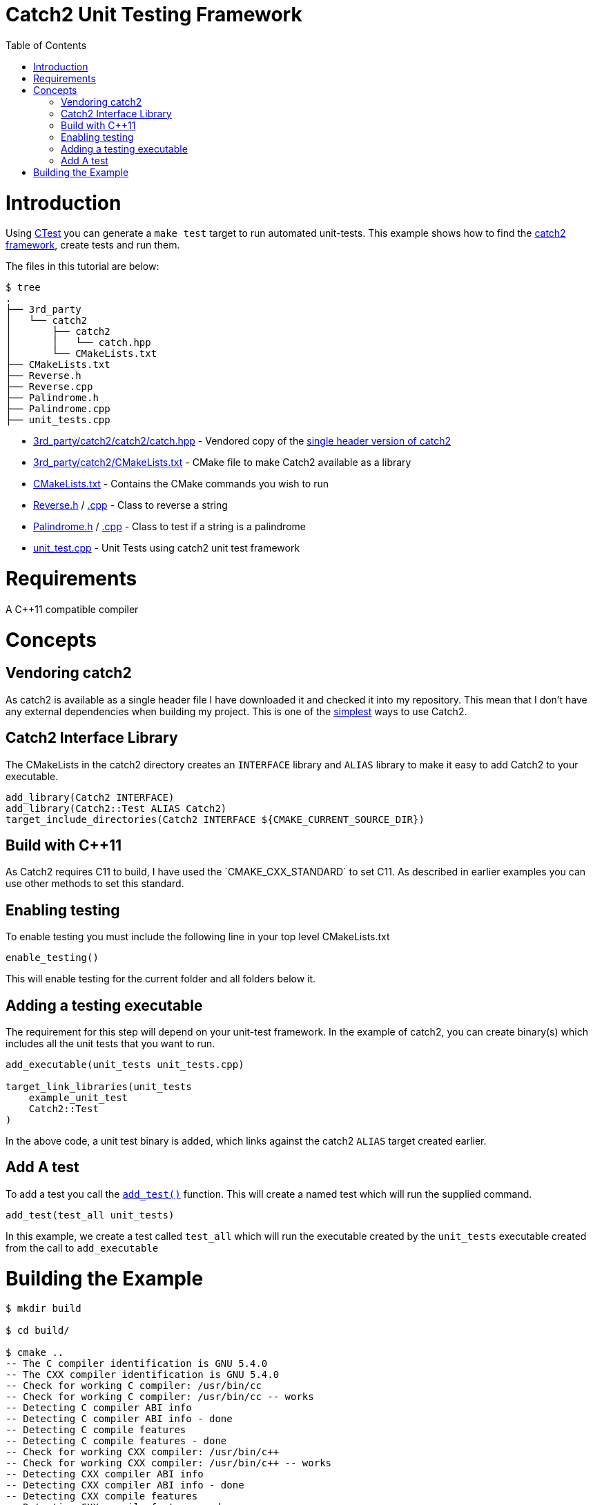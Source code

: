= Catch2 Unit Testing Framework
:toc:
:toc-placement!:

toc::[]


# Introduction

Using link:https://cmake.org/Wiki/CMake/Testing_With_CTest[CTest] you can generate
a `make test` target to run automated unit-tests. This example shows how to
find the https://github.com/catchorg/Catch2[catch2 framework],
create tests and run them.

The files in this tutorial are below:

```
$ tree
.
├── 3rd_party
│   └── catch2
│       ├── catch2
│       │   └── catch.hpp
│       └── CMakeLists.txt
├── CMakeLists.txt
├── Reverse.h
├── Reverse.cpp
├── Palindrome.h
├── Palindrome.cpp
├── unit_tests.cpp
```

  * link:3rd_party/catch2/catch2/catch.hpp[] - Vendored copy of the https://github.com/catchorg/Catch2/blob/v2.5.0/single_include/catch2/catch.hpp[single header version of catch2]
  * link:3rd_party/catch2/CMakeLists.txt[] - CMake file to make Catch2 available as a library
  * link:CMakeLists.txt[] - Contains the CMake commands you wish to run
  * link:Reverse.h[] / link:Reverse.cpp[.cpp] - Class to reverse a string
  * link:Palindrome.h[] / link:Palindrome.cpp[.cpp] - Class to test if a string is a palindrome
  * link:unit_test.cpp[] - Unit Tests using catch2 unit test framework

# Requirements

A C++11 compatible compiler

# Concepts

## Vendoring catch2

As catch2 is available as a single header file I have downloaded it and checked it into my repository. This mean
that I don't have any external dependencies when building my project. This is one of the
https://github.com/catchorg/Catch2/blob/master/docs/tutorial.md#getting-catch2[simplest] ways to use Catch2.

## Catch2 Interface Library

The CMakeLists in the catch2 directory creates an `INTERFACE` library and `ALIAS` library to make it
easy to add Catch2 to your executable.

[source,cmake]
----
add_library(Catch2 INTERFACE)
add_library(Catch2::Test ALIAS Catch2)
target_include_directories(Catch2 INTERFACE ${CMAKE_CURRENT_SOURCE_DIR})
----

## Build with C++11

As Catch2 requires C++11 to build, I have used the `CMAKE_CXX_STANDARD` to set C++11. As described
in earlier examples you can use other methods to set this standard.

## Enabling testing

To enable testing you must include the following line in your top level CMakeLists.txt

[source,cmake]
----
enable_testing()
----

This will enable testing for the current folder and all folders below it.

## Adding a testing executable

The requirement for this step will depend on your unit-test framework. In the example
of catch2, you can create binary(s) which includes all the unit tests that you want to run.

[source,cmake]
----
add_executable(unit_tests unit_tests.cpp)

target_link_libraries(unit_tests
    example_unit_test
    Catch2::Test
)
----

In the above code, a unit test binary is added, which links against the catch2 `ALIAS` target created earlier.

## Add A test

To add a test you call the link:https://cmake.org/cmake/help/v3.0/command/add_test.html[`add_test()`] function.
This will create a named test which will run the supplied command.

[source,cmake]
----
add_test(test_all unit_tests)
----

In this example, we create a test called `test_all` which will run the executable
created by the `unit_tests` executable created from the call to `add_executable`

# Building the Example

[source,bash]
----
$ mkdir build

$ cd build/

$ cmake ..
-- The C compiler identification is GNU 5.4.0
-- The CXX compiler identification is GNU 5.4.0
-- Check for working C compiler: /usr/bin/cc
-- Check for working C compiler: /usr/bin/cc -- works
-- Detecting C compiler ABI info
-- Detecting C compiler ABI info - done
-- Detecting C compile features
-- Detecting C compile features - done
-- Check for working CXX compiler: /usr/bin/c++
-- Check for working CXX compiler: /usr/bin/c++ -- works
-- Detecting CXX compiler ABI info
-- Detecting CXX compiler ABI info - done
-- Detecting CXX compile features
-- Detecting CXX compile features - done
-- Configuring done
-- Generating done
-- Build files have been written to: /data/code/cmake-examples/05-unit-testing/catch2-vendored/build


$ make
Scanning dependencies of target example_unit_test
[ 20%] Building CXX object CMakeFiles/example_unit_test.dir/Reverse.cpp.o
[ 40%] Building CXX object CMakeFiles/example_unit_test.dir/Palindrome.cpp.o
[ 60%] Linking CXX static library libexample_unit_test.a
[ 60%] Built target example_unit_test
Scanning dependencies of target unit_tests
[ 80%] Building CXX object CMakeFiles/unit_tests.dir/unit_tests.cpp.o
[100%] Linking CXX executable unit_tests
[100%] Built target unit_tests


$ make test
Running tests...
Test project /data/code/cmake-examples/05-unit-testing/catch2-vendored/build
    Start 1: test_all
1/1 Test #1: test_all .........................   Passed    0.00 sec

100% tests passed, 0 tests failed out of 1

Total Test time (real) =   0.00 sec
----

If the code is changed and it causes the unit tests to produce an error.
Then when running the tests you will see the following output.

[source,bash]
----
Running tests...
Test project /data/code/cmake-examples/05-unit-testing/catch2-vendored/build
    Start 1: test_all
1/1 Test #1: test_all .........................***Failed    0.00 sec

0% tests passed, 1 tests failed out of 1

Total Test time (real) =   0.00 sec

The following tests FAILED:
    1 - test_all (Failed)
Errors while running CTest
Makefile:61: recipe for target 'test' failed
make: *** [test] Error 8
----
